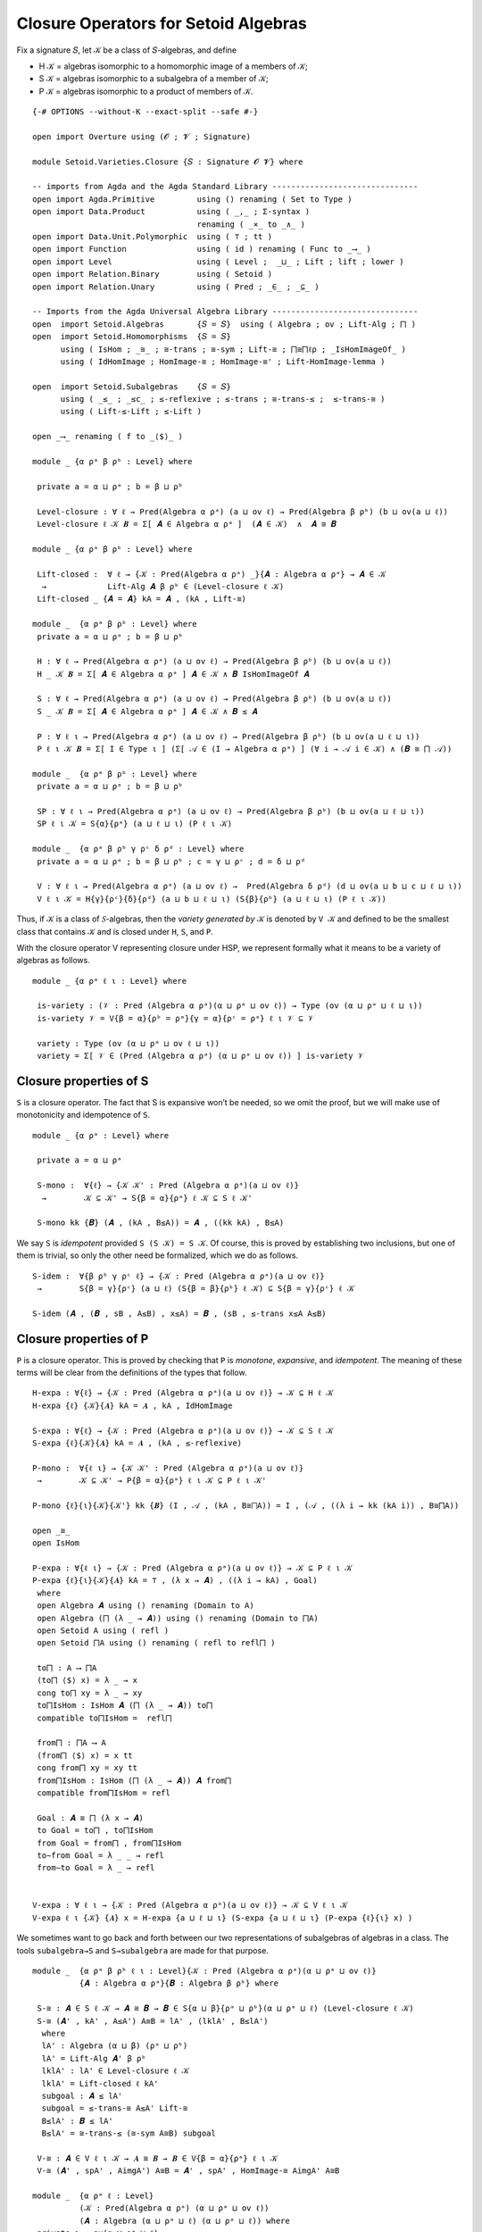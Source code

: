 .. FILE      : Setoid/Varieties/Closure.lagda.rst
.. AUTHOR    : William DeMeo
.. DATE      : 14 Jan 2021
.. UPDATED   : 23 Jun 2022

.. highlight:: agda
.. role:: code

.. _setoid-varieties-closure-operators-for-setoid-algebras:

Closure Operators for Setoid Algebras
~~~~~~~~~~~~~~~~~~~~~~~~~~~~~~~~~~~~~

Fix a signature 𝑆, let 𝒦 be a class of 𝑆-algebras, and define

-  H 𝒦 = algebras isomorphic to a homomorphic image of a members of 𝒦;
-  S 𝒦 = algebras isomorphic to a subalgebra of a member of 𝒦;
-  P 𝒦 = algebras isomorphic to a product of members of 𝒦.

::

  {-# OPTIONS --without-K --exact-split --safe #-}

  open import Overture using (𝓞 ; 𝓥 ; Signature)

  module Setoid.Varieties.Closure {𝑆 : Signature 𝓞 𝓥} where

  -- imports from Agda and the Agda Standard Library -------------------------------
  open import Agda.Primitive         using () renaming ( Set to Type )
  open import Data.Product           using ( _,_ ; Σ-syntax )
                                     renaming ( _×_ to _∧_ )
  open import Data.Unit.Polymorphic  using ( ⊤ ; tt )
  open import Function               using ( id ) renaming ( Func to _⟶_ )
  open import Level                  using ( Level ;  _⊔_ ; Lift ; lift ; lower )
  open import Relation.Binary        using ( Setoid )
  open import Relation.Unary         using ( Pred ; _∈_ ; _⊆_ )

  -- Imports from the Agda Universal Algebra Library -------------------------------
  open  import Setoid.Algebras       {𝑆 = 𝑆}  using ( Algebra ; ov ; Lift-Alg ; ⨅ )
  open  import Setoid.Homomorphisms  {𝑆 = 𝑆}
        using ( IsHom ; _≅_ ; ≅-trans ; ≅-sym ; Lift-≅ ; ⨅≅⨅ℓρ ; _IsHomImageOf_ )
        using ( IdHomImage ; HomImage-≅ ; HomImage-≅' ; Lift-HomImage-lemma )

  open  import Setoid.Subalgebras    {𝑆 = 𝑆}
        using ( _≤_ ; _≤c_ ; ≤-reflexive ; ≤-trans ; ≅-trans-≤ ;  ≤-trans-≅ )
        using ( Lift-≤-Lift ; ≤-Lift )

  open _⟶_ renaming ( f to _⟨$⟩_ )

  module _ {α ρᵃ β ρᵇ : Level} where

   private a = α ⊔ ρᵃ ; b = β ⊔ ρᵇ

   Level-closure : ∀ ℓ → Pred(Algebra α ρᵃ) (a ⊔ ov ℓ) → Pred(Algebra β ρᵇ) (b ⊔ ov(a ⊔ ℓ))
   Level-closure ℓ 𝒦 𝑩 = Σ[ 𝑨 ∈ Algebra α ρᵃ ]  (𝑨 ∈ 𝒦)  ∧  𝑨 ≅ 𝑩

  module _ {α ρᵃ β ρᵇ : Level} where

   Lift-closed :  ∀ ℓ → {𝒦 : Pred(Algebra α ρᵃ) _}{𝑨 : Algebra α ρᵃ} → 𝑨 ∈ 𝒦
    →             Lift-Alg 𝑨 β ρᵇ ∈ (Level-closure ℓ 𝒦)
   Lift-closed _ {𝑨 = 𝑨} kA = 𝑨 , (kA , Lift-≅)

  module _  {α ρᵃ β ρᵇ : Level} where
   private a = α ⊔ ρᵃ ; b = β ⊔ ρᵇ

   H : ∀ ℓ → Pred(Algebra α ρᵃ) (a ⊔ ov ℓ) → Pred(Algebra β ρᵇ) (b ⊔ ov(a ⊔ ℓ))
   H _ 𝒦 𝑩 = Σ[ 𝑨 ∈ Algebra α ρᵃ ] 𝑨 ∈ 𝒦 ∧ 𝑩 IsHomImageOf 𝑨

   S : ∀ ℓ → Pred(Algebra α ρᵃ) (a ⊔ ov ℓ) → Pred(Algebra β ρᵇ) (b ⊔ ov(a ⊔ ℓ))
   S _ 𝒦 𝑩 = Σ[ 𝑨 ∈ Algebra α ρᵃ ] 𝑨 ∈ 𝒦 ∧ 𝑩 ≤ 𝑨

   P : ∀ ℓ ι → Pred(Algebra α ρᵃ) (a ⊔ ov ℓ) → Pred(Algebra β ρᵇ) (b ⊔ ov(a ⊔ ℓ ⊔ ι))
   P ℓ ι 𝒦 𝑩 = Σ[ I ∈ Type ι ] (Σ[ 𝒜 ∈ (I → Algebra α ρᵃ) ] (∀ i → 𝒜 i ∈ 𝒦) ∧ (𝑩 ≅ ⨅ 𝒜))

  module _  {α ρᵃ β ρᵇ : Level} where
   private a = α ⊔ ρᵃ ; b = β ⊔ ρᵇ

   SP : ∀ ℓ ι → Pred(Algebra α ρᵃ) (a ⊔ ov ℓ) → Pred(Algebra β ρᵇ) (b ⊔ ov(a ⊔ ℓ ⊔ ι))
   SP ℓ ι 𝒦 = S{α}{ρᵃ} (a ⊔ ℓ ⊔ ι) (P ℓ ι 𝒦)

  module _  {α ρᵃ β ρᵇ γ ρᶜ δ ρᵈ : Level} where
   private a = α ⊔ ρᵃ ; b = β ⊔ ρᵇ ; c = γ ⊔ ρᶜ ; d = δ ⊔ ρᵈ

   V : ∀ ℓ ι → Pred(Algebra α ρᵃ) (a ⊔ ov ℓ) →  Pred(Algebra δ ρᵈ) (d ⊔ ov(a ⊔ b ⊔ c ⊔ ℓ ⊔ ι))
   V ℓ ι 𝒦 = H{γ}{ρᶜ}{δ}{ρᵈ} (a ⊔ b ⊔ ℓ ⊔ ι) (S{β}{ρᵇ} (a ⊔ ℓ ⊔ ι) (P ℓ ι 𝒦))


Thus, if 𝒦 is a class of 𝑆-algebras, then the *variety generated by* 𝒦
is denoted by ``V 𝒦`` and defined to be the smallest class that contains
𝒦 and is closed under ``H``, ``S``, and ``P``.

With the closure operator V representing closure under HSP, we represent
formally what it means to be a variety of algebras as follows.

::

  module _ {α ρᵃ ℓ ι : Level} where

   is-variety : (𝒱 : Pred (Algebra α ρᵃ)(α ⊔ ρᵃ ⊔ ov ℓ)) → Type (ov (α ⊔ ρᵃ ⊔ ℓ ⊔ ι))
   is-variety 𝒱 = V{β = α}{ρᵇ = ρᵃ}{γ = α}{ρᶜ = ρᵃ} ℓ ι 𝒱 ⊆ 𝒱

   variety : Type (ov (α ⊔ ρᵃ ⊔ ov ℓ ⊔ ι))
   variety = Σ[ 𝒱 ∈ (Pred (Algebra α ρᵃ) (α ⊔ ρᵃ ⊔ ov ℓ)) ] is-variety 𝒱

.. _setoid-varieties-closure-properties-of-s:

Closure properties of S
^^^^^^^^^^^^^^^^^^^^^^^

``S`` is a closure operator. The fact that S is expansive won’t be
needed, so we omit the proof, but we will make use of monotonicity and
idempotence of ``S``.

::

  module _ {α ρᵃ : Level} where

   private a = α ⊔ ρᵃ

   S-mono :  ∀{ℓ} → {𝒦 𝒦' : Pred (Algebra α ρᵃ)(a ⊔ ov ℓ)}
    →        𝒦 ⊆ 𝒦' → S{β = α}{ρᵃ} ℓ 𝒦 ⊆ S ℓ 𝒦'

   S-mono kk {𝑩} (𝑨 , (kA , B≤A)) = 𝑨 , ((kk kA) , B≤A)

We say ``S`` is *idempotent* provided ``S (S 𝒦) = S 𝒦``.
Of course, this is proved by establishing two inclusions, but one of them is
trivial, so only the other need be formalized, which we do as follows.

::

   S-idem :  ∀{β ρᵇ γ ρᶜ ℓ} → {𝒦 : Pred (Algebra α ρᵃ)(a ⊔ ov ℓ)}
    →        S{β = γ}{ρᶜ} (a ⊔ ℓ) (S{β = β}{ρᵇ} ℓ 𝒦) ⊆ S{β = γ}{ρᶜ} ℓ 𝒦

   S-idem (𝑨 , (𝑩 , sB , A≤B) , x≤A) = 𝑩 , (sB , ≤-trans x≤A A≤B)


.. _setoid-varieties-closure-properties-of-p:

Closure properties of P
^^^^^^^^^^^^^^^^^^^^^^^

``P`` is a closure operator. This is proved by checking that ``P`` is *monotone*,
*expansive*, and *idempotent*. The meaning of these terms will be clear from the
definitions of the types that follow.

::

   H-expa : ∀{ℓ} → {𝒦 : Pred (Algebra α ρᵃ)(a ⊔ ov ℓ)} → 𝒦 ⊆ H ℓ 𝒦
   H-expa {ℓ} {𝒦}{𝑨} kA = 𝑨 , kA , IdHomImage

   S-expa : ∀{ℓ} → {𝒦 : Pred (Algebra α ρᵃ)(a ⊔ ov ℓ)} → 𝒦 ⊆ S ℓ 𝒦
   S-expa {ℓ}{𝒦}{𝑨} kA = 𝑨 , (kA , ≤-reflexive)

   P-mono :  ∀{ℓ ι} → {𝒦 𝒦' : Pred (Algebra α ρᵃ)(a ⊔ ov ℓ)}
    →        𝒦 ⊆ 𝒦' → P{β = α}{ρᵃ} ℓ ι 𝒦 ⊆ P ℓ ι 𝒦'

   P-mono {ℓ}{ι}{𝒦}{𝒦'} kk {𝑩} (I , 𝒜 , (kA , B≅⨅A)) = I , (𝒜 , ((λ i → kk (kA i)) , B≅⨅A))

   open _≅_
   open IsHom

   P-expa : ∀{ℓ ι} → {𝒦 : Pred (Algebra α ρᵃ)(a ⊔ ov ℓ)} → 𝒦 ⊆ P ℓ ι 𝒦
   P-expa {ℓ}{ι}{𝒦}{𝑨} kA = ⊤ , (λ x → 𝑨) , ((λ i → kA) , Goal)
    where
    open Algebra 𝑨 using () renaming (Domain to A)
    open Algebra (⨅ (λ _ → 𝑨)) using () renaming (Domain to ⨅A)
    open Setoid A using ( refl )
    open Setoid ⨅A using () renaming ( refl to refl⨅ )

    to⨅ : A ⟶ ⨅A
    (to⨅ ⟨$⟩ x) = λ _ → x
    cong to⨅ xy = λ _ → xy
    to⨅IsHom : IsHom 𝑨 (⨅ (λ _ → 𝑨)) to⨅
    compatible to⨅IsHom =  refl⨅

    from⨅ : ⨅A ⟶ A
    (from⨅ ⟨$⟩ x) = x tt
    cong from⨅ xy = xy tt
    from⨅IsHom : IsHom (⨅ (λ _ → 𝑨)) 𝑨 from⨅
    compatible from⨅IsHom = refl

    Goal : 𝑨 ≅ ⨅ (λ x → 𝑨)
    to Goal = to⨅ , to⨅IsHom
    from Goal = from⨅ , from⨅IsHom
    to∼from Goal = λ _ _ → refl
    from∼to Goal = λ _ → refl


   V-expa : ∀ ℓ ι → {𝒦 : Pred (Algebra α ρᵃ)(a ⊔ ov ℓ)} → 𝒦 ⊆ V ℓ ι 𝒦
   V-expa ℓ ι {𝒦} {𝑨} x = H-expa {a ⊔ ℓ ⊔ ι} (S-expa {a ⊔ ℓ ⊔ ι} (P-expa {ℓ}{ι} x) )

We sometimes want to go back and forth between our two representations of subalgebras
of algebras in a class. The tools ``subalgebra→S`` and ``S→subalgebra`` are made for
that purpose.

::

  module _  {α ρᵃ β ρᵇ ℓ ι : Level}{𝒦 : Pred (Algebra α ρᵃ)(α ⊔ ρᵃ ⊔ ov ℓ)}
            {𝑨 : Algebra α ρᵃ}{𝑩 : Algebra β ρᵇ} where

   S-≅ : 𝑨 ∈ S ℓ 𝒦 → 𝑨 ≅ 𝑩 → 𝑩 ∈ S{α ⊔ β}{ρᵃ ⊔ ρᵇ}(α ⊔ ρᵃ ⊔ ℓ) (Level-closure ℓ 𝒦)
   S-≅ (𝑨' , kA' , A≤A') A≅B = lA' , (lklA' , B≤lA')
    where
    lA' : Algebra (α ⊔ β) (ρᵃ ⊔ ρᵇ)
    lA' = Lift-Alg 𝑨' β ρᵇ
    lklA' : lA' ∈ Level-closure ℓ 𝒦
    lklA' = Lift-closed ℓ kA'
    subgoal : 𝑨 ≤ lA'
    subgoal = ≤-trans-≅ A≤A' Lift-≅
    B≤lA' : 𝑩 ≤ lA'
    B≤lA' = ≅-trans-≤ (≅-sym A≅B) subgoal

   V-≅ : 𝑨 ∈ V ℓ ι 𝒦 → 𝑨 ≅ 𝑩 → 𝑩 ∈ V{β = α}{ρᵃ} ℓ ι 𝒦
   V-≅ (𝑨' , spA' , AimgA') A≅B = 𝑨' , spA' , HomImage-≅ AimgA' A≅B

  module _  {α ρᵃ ℓ : Level}
            (𝒦 : Pred(Algebra α ρᵃ) (α ⊔ ρᵃ ⊔ ov ℓ))
            (𝑨 : Algebra (α ⊔ ρᵃ ⊔ ℓ) (α ⊔ ρᵃ ⊔ ℓ)) where
   private ι = ov(α ⊔ ρᵃ ⊔ ℓ)

   V-≅-lc : Lift-Alg 𝑨 ι ι ∈ V{β = ι}{ι} ℓ ι 𝒦 → 𝑨 ∈ V{γ = ι}{ι} ℓ ι 𝒦
   V-≅-lc (𝑨' , spA' , lAimgA') = 𝑨' , (spA' , AimgA')
    where
    AimgA' : 𝑨 IsHomImageOf 𝑨'
    AimgA' = Lift-HomImage-lemma lAimgA'


The remaining theorems in this file are as yet unused, but may be useful later
and/or for reference.

::

  module _ {α ρᵃ ℓ ι : Level}{𝒦 : Pred (Algebra α ρᵃ)(α ⊔ ρᵃ ⊔ ov ℓ)} where

   -- For reference, some useful type levels:
   classP : Pred (Algebra α ρᵃ) (ov(α ⊔ ρᵃ ⊔ ℓ ⊔ ι))
   classP = P{β = α}{ρᵃ} ℓ ι 𝒦

   classSP : Pred (Algebra α ρᵃ) (ov(α ⊔ ρᵃ ⊔ ℓ ⊔ ι))
   classSP = S{β = α}{ρᵃ} (α ⊔ ρᵃ ⊔ ℓ ⊔ ι) (P{β = α}{ρᵃ} ℓ ι 𝒦)

   classHSP : Pred (Algebra α ρᵃ) (ov(α ⊔ ρᵃ ⊔ ℓ ⊔ ι))
   classHSP = H{β = α}{ρᵃ}(α ⊔ ρᵃ ⊔ ℓ ⊔ ι) (S{β = α}{ρᵃ}(α ⊔ ρᵃ ⊔ ℓ ⊔ ι) (P{β = α}{ρᵃ}ℓ ι 𝒦))

   classS : ∀{β ρᵇ} → Pred (Algebra β ρᵇ) (β ⊔ ρᵇ ⊔ ov(α ⊔ ρᵃ ⊔ ℓ))
   classS = S ℓ 𝒦
   classK : ∀{β ρᵇ} → Pred (Algebra β ρᵇ) (β ⊔ ρᵇ ⊔ ov(α ⊔ ρᵃ ⊔ ℓ))
   classK = Level-closure{α}{ρᵃ} ℓ 𝒦

  module _ {α ρᵃ β ρᵇ γ ρᶜ ℓ : Level}{𝒦 : Pred (Algebra α ρᵃ)(α ⊔ ρᵃ ⊔ ov ℓ)} where
   private a = α ⊔ ρᵃ ; b = β ⊔ ρᵇ ; c = γ ⊔ ρᶜ

   LevelClosure-S : Pred (Algebra (α ⊔ γ) (ρᵃ ⊔ ρᶜ)) (c ⊔ ov(a ⊔ b ⊔ ℓ))
   LevelClosure-S = Level-closure{β}{ρᵇ} (a ⊔ ℓ) (S ℓ 𝒦)

   S-LevelClosure : Pred (Algebra (α ⊔ γ) (ρᵃ ⊔ ρᶜ)) (ov(a ⊔ c ⊔ ℓ))
   S-LevelClosure = S{α ⊔ γ}{ρᵃ ⊔ ρᶜ}(a ⊔ ℓ) (Level-closure ℓ 𝒦)

   S-Lift-lemma : LevelClosure-S ⊆ S-LevelClosure
   S-Lift-lemma {𝑪} (𝑩 , (𝑨 , (kA , B≤A)) , B≅C) =
    Lift-Alg 𝑨 γ ρᶜ , (Lift-closed{β = γ}{ρᶜ} ℓ kA) , C≤lA
    where
    B≤lA : 𝑩 ≤ Lift-Alg 𝑨 γ ρᶜ
    B≤lA = ≤-Lift B≤A
    C≤lA : 𝑪 ≤ Lift-Alg 𝑨 γ ρᶜ
    C≤lA = ≅-trans-≤ (≅-sym B≅C) B≤lA


  module _ {α ρᵃ : Level} where

   P-Lift-closed :  ∀ ℓ ι → {𝒦 : Pred (Algebra α ρᵃ)(α ⊔ ρᵃ ⊔ ov ℓ)}{𝑨 : Algebra α ρᵃ}
    →               𝑨 ∈ P{β = α}{ρᵃ} ℓ ι 𝒦
    →               {γ ρᶜ : Level} → Lift-Alg 𝑨 γ ρᶜ ∈ P (α ⊔ ρᵃ ⊔ ℓ) ι (Level-closure ℓ 𝒦)
   P-Lift-closed ℓ ι {𝒦}{𝑨} (I , 𝒜 , kA , A≅⨅𝒜) {γ}{ρᶜ} =
    I , (λ x → Lift-Alg (𝒜 x) γ ρᶜ) , goal1 , goal2
    where
    goal1 : (i : I) → Lift-Alg (𝒜 i) γ ρᶜ ∈ Level-closure ℓ 𝒦
    goal1 i = Lift-closed ℓ (kA i)
    goal2 : Lift-Alg 𝑨 γ ρᶜ ≅ ⨅ (λ x → Lift-Alg (𝒜 x) γ ρᶜ)
    goal2 = ≅-trans (≅-sym Lift-≅) (≅-trans A≅⨅𝒜 (⨅≅⨅ℓρ{ℓ = γ}{ρ = ρᶜ}))

